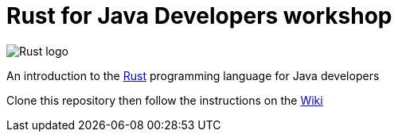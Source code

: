 = Rust for Java Developers workshop

image::images/rust-car.png[Rust logo]

An introduction to the https://www.rust-lang.org/[Rust] programming language for Java developers

Clone this repository then follow the instructions on the link:../../wiki[Wiki]
